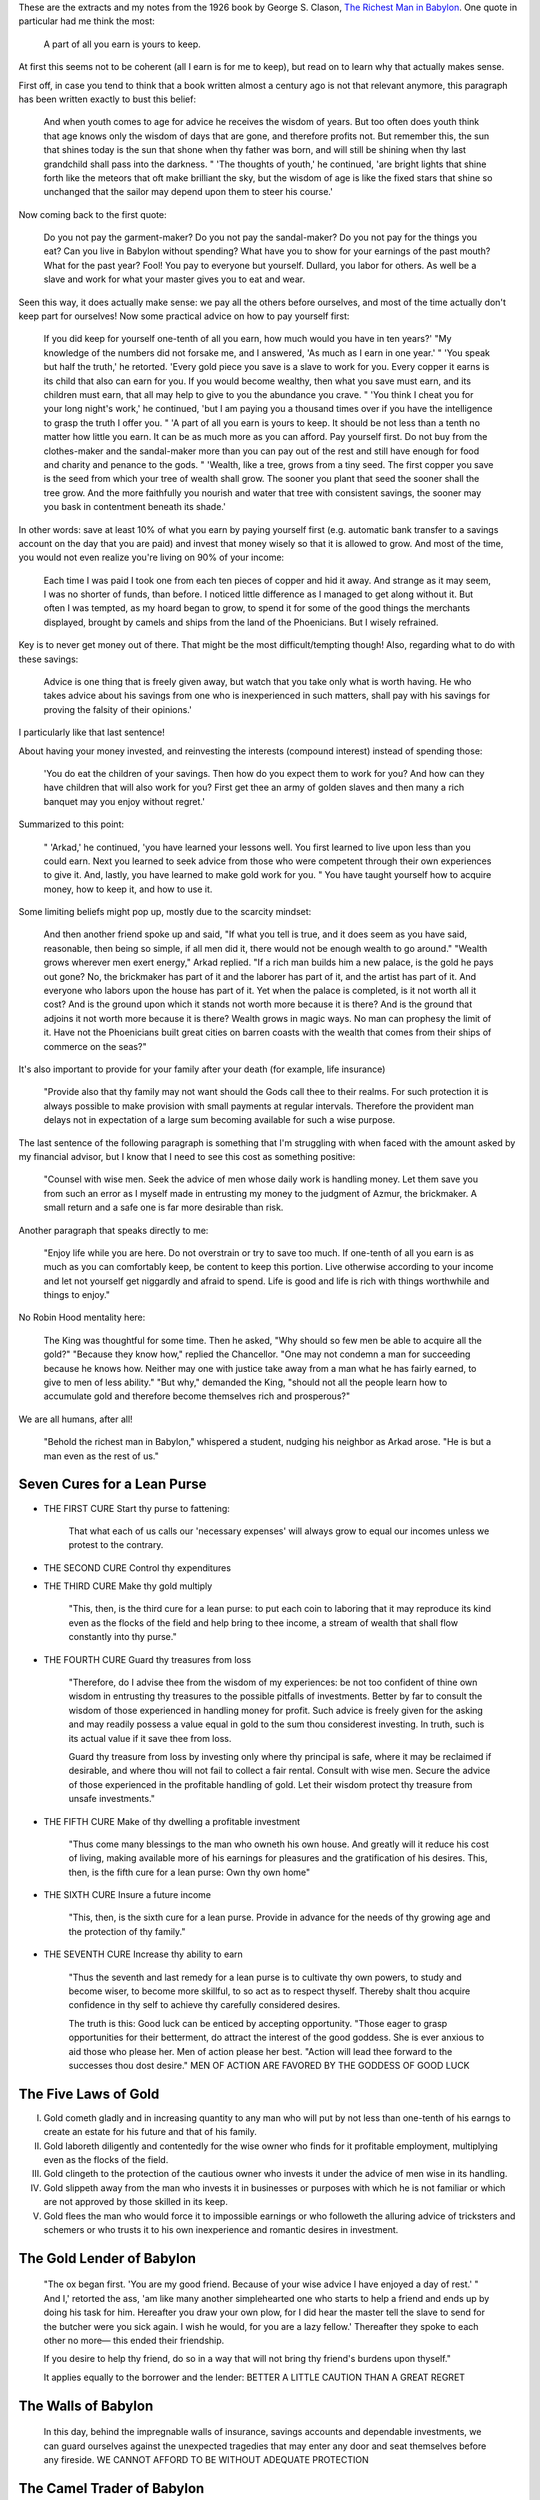 .. title: The Richest Man in Babylon
.. slug: the-richest-man-in-babylon
.. date: 2015-12-29
.. tags: books,review,growth,self development,money
.. category:
.. link:
.. description:
.. type: text

These are the extracts and my notes from the 1926 book by George S. Clason, `The Richest Man in Babylon <https://en.wikipedia.org/wiki/The_Richest_Man_in_Babylon_%28book%29>`_. One quote in particular had me think the most:

  A part of all you earn is yours to keep.

At first this seems not to be coherent (all I earn is for me to keep), but read on to learn why that actually makes sense.

.. TEASER_END

First off, in case you tend to think that a book written almost a century ago is not that relevant anymore, this paragraph has been written exactly to bust this belief:

  And when youth comes to age for advice he receives the wisdom of years. But too often does youth think that age knows only the wisdom of days that are gone, and therefore profits not. But remember this, the sun that shines today is the sun that shone when thy father was born, and will still be shining when thy last grandchild shall pass into the darkness. " 'The thoughts of youth,' he continued, 'are bright lights that shine forth like the meteors that oft make brilliant the sky, but the wisdom of age is like the fixed stars that shine so unchanged that the sailor may depend upon them to steer his course.'

Now coming back to the first quote:

  Do you not pay the garment-maker? Do you not pay the sandal-maker? Do you not pay for the things you eat? Can you live in Babylon without spending? What have you to show for your earnings of the past mouth? What for the past year? Fool! You pay to everyone but yourself. Dullard, you labor for others. As well be a slave and work for what your master gives you to eat and wear.

Seen this way, it does actually make sense: we pay all the others before ourselves, and most of the time actually don't keep part for ourselves! Now some practical advice on how to pay yourself first:

  If you did keep for yourself one-tenth of all you earn, how much would you have in ten years?' "My knowledge of the numbers did not forsake me, and I answered, 'As much as I earn in one year.' " 'You speak but half the truth,' he retorted. 'Every gold piece you save is a slave to work for you. Every copper it earns is its child that also can earn for you. If you would become wealthy, then what you save must earn, and its children must earn, that all may help to give to you the abundance you crave. " 'You think I cheat you for your long night's work,' he continued, 'but I am paying you a thousand times over if you have the intelligence to grasp the truth I offer you. " 'A part of all you earn is yours to keep. It should be not less than a tenth no matter how little you earn. It can be as much more as you can afford. Pay yourself first. Do not buy from the clothes-maker and the sandal-maker more than you can pay out of the rest and still have enough for food and charity and penance to the gods. " 'Wealth, like a tree, grows from a tiny seed. The first copper you save is the seed from which your tree of wealth shall grow. The sooner you plant that seed the sooner shall the tree grow. And the more faithfully you nourish and water that tree with consistent savings, the sooner may you bask in contentment beneath its shade.'

In other words: save at least 10% of what you earn by paying yourself first (e.g. automatic bank transfer to a savings account on the day that you are paid) and invest that money wisely so that it is allowed to grow. And most of the time, you would not even realize you're living on 90% of your income:

  Each time I was paid I took one from each ten pieces of copper and hid it away. And strange as it may seem, I was no shorter of funds, than before. I noticed little difference as I managed to get along without it. But often I was tempted, as my hoard began to grow, to spend it for some of the good things the merchants displayed, brought by camels and ships from the land of the Phoenicians. But I wisely refrained.

Key is to never get money out of there. That might be the most difficult/tempting though! Also, regarding what to do with these savings:

  Advice is one thing that is freely given away, but watch that you take only what is worth having. He who takes advice about his savings from one who is inexperienced in such matters, shall pay with his savings for proving the falsity of their opinions.'

I particularly like that last sentence!

About having your money invested, and reinvesting the interests (compound interest) instead of spending those:

  'You do eat the children of your savings. Then how do you expect them to work for you? And how can they have children that will also work for you? First get thee an army of golden slaves and then many a rich banquet may you enjoy without regret.'

Summarized to this point:

  " 'Arkad,' he continued, 'you have learned your lessons well. You first learned to live upon less than you could earn. Next you learned to seek advice from those who were competent through their own experiences to give it. And, lastly, you have learned to make gold work for you. " You have taught yourself how to acquire money, how to keep it, and how to use it.

Some limiting beliefs might pop up, mostly due to the scarcity mindset:

  And then another friend spoke up and said, "If what you tell is true, and it does seem as you have said, reasonable, then being so simple, if all men did it, there would not be enough wealth to go around." "Wealth grows wherever men exert energy," Arkad replied. "If a rich man builds him a new palace, is the gold he pays out gone? No, the brickmaker has part of it and the laborer has part of it, and the artist has part of it. And everyone who labors upon the house has part of it. Yet when the palace is completed, is it not worth all it cost? And is the ground upon which it stands not worth more because it is there? And is the ground that adjoins it not worth more because it is there? Wealth grows in magic ways. No man can prophesy the limit of it. Have not the Phoenicians built great cities on barren coasts with the wealth that comes from their ships of commerce on the seas?"

It's also important to provide for your family after your death (for example, life insurance)

  "Provide also that thy family may not want should the Gods call thee to their realms. For such protection it is always possible to make provision with small payments at regular intervals. Therefore the provident man delays not in expectation of a large sum becoming available for such a wise purpose.

The last sentence of the following paragraph is something that I'm struggling with when faced with the amount asked by my financial advisor, but I know that I need to see this cost as something positive:

  "Counsel with wise men. Seek the advice of men whose daily work is handling money. Let them save you from such an error as I myself made in entrusting my money to the judgment of Azmur, the brickmaker. A small return and a safe one is far more desirable than risk.

Another paragraph that speaks directly to me:

  "Enjoy life while you are here. Do not overstrain or try to save too much. If one-tenth of all you earn is as much as you can comfortably keep, be content to keep this portion. Live otherwise according to your income and let not yourself get niggardly and afraid to spend. Life is good and life is rich with things worthwhile and things to enjoy."

No Robin Hood mentality here:

  The King was thoughtful for some time. Then he asked, "Why should so few men be able to acquire all the gold?" "Because they know how," replied the Chancellor. "One may not condemn a man for succeeding because he knows how. Neither may one with justice take away from a man what he has fairly earned, to give to men of less ability." "But why," demanded the King, "should not all the people learn how to accumulate gold and therefore become themselves rich and prosperous?"

We are all humans, after all!

  "Behold the richest man in Babylon," whispered a student, nudging his neighbor as Arkad arose. "He is but a man even as the rest of us."

Seven Cures for a Lean Purse
============================

* THE FIRST CURE Start thy purse to fattening:

   That what each of us calls our 'necessary expenses' will always grow to equal our incomes unless we protest to the contrary.

* THE SECOND CURE Control thy expenditures

* THE THIRD CURE Make thy gold multiply

   "This, then, is the third cure for a lean purse: to put each coin to laboring that it may reproduce its kind even as the flocks of the field and help bring to thee income, a stream of wealth that shall flow constantly into thy purse."

* THE FOURTH CURE Guard thy treasures from loss

   "Therefore, do I advise thee from the wisdom of my experiences: be not too confident of thine own wisdom in entrusting thy treasures to the possible pitfalls of investments. Better by far to consult the wisdom of those experienced in handling money for profit. Such advice is freely given for the asking and may readily possess a value equal in gold to the sum thou considerest investing. In truth, such is its actual value if it save thee from loss.

   Guard thy treasure from loss by investing only where thy principal is safe, where it may be reclaimed if desirable, and where thou will not fail to collect a fair rental. Consult with wise men. Secure the advice of those experienced in the profitable handling of gold. Let their wisdom protect thy treasure from unsafe investments."


* THE FIFTH CURE Make of thy dwelling a profitable investment

   "Thus come many blessings to the man who owneth his own house. And greatly will it reduce his cost of living, making available more of his earnings for pleasures and the gratification of his desires. This, then, is the fifth cure for a lean purse: Own thy own home"

* THE SIXTH CURE Insure a future income

   "This, then, is the sixth cure for a lean purse. Provide in advance for the needs of thy growing age and the protection of thy family."

* THE SEVENTH CURE Increase thy ability to earn

   "Thus the seventh and last remedy for a lean purse is to cultivate thy own powers, to study and become wiser, to become more skillful, to so act as to respect thyself. Thereby shalt thou acquire confidence in thy self to achieve thy carefully considered desires.

   The truth is this: Good luck can be enticed by accepting opportunity. "Those eager to grasp opportunities for their betterment, do attract the interest of the good goddess. She is ever anxious to aid those who please her. Men of action please her best. "Action will lead thee forward to the successes thou dost desire." MEN OF ACTION ARE FAVORED BY THE GODDESS OF GOOD LUCK


The Five Laws of Gold
=====================

I. Gold cometh gladly and in increasing quantity to any man who will put by not less than one-tenth of his earngs to create an  estate for his future and that of his family.
II. Gold laboreth diligently and contentedly for the wise owner who finds for it profitable employment, multiplying even as the flocks of the field.
III. Gold clingeth to the protection of the cautious owner who invests it under the advice of men wise in its handling.
IV. Gold slippeth away from the man who invests it in businesses or purposes with which he is not familiar or which are not approved by those skilled in its keep.
V. Gold flees the man who would force it to impossible earnings or who followeth the alluring advice of tricksters and schemers or who trusts it to his own inexperience and romantic desires in investment.


The Gold Lender of Babylon
==========================

  "The ox began first. 'You are my good friend. Because of your wise advice I have enjoyed a day of rest.' " And I,' retorted the ass, 'am like many another simplehearted one who starts to help a friend and ends up by doing his task for him. Hereafter you draw your own plow, for I did hear the master tell the slave to send for the butcher were you sick again. I wish he would, for you are a lazy fellow.' Thereafter they spoke to each other no more— this ended their friendship.


  If you desire to help thy friend, do so in a way that will not bring thy friend's burdens upon thyself."


  It applies equally to the borrower and the lender: BETTER A LITTLE CAUTION THAN A GREAT REGRET

The Walls of Babylon
====================

  In this day, behind the impregnable walls of insurance, savings accounts and dependable investments, we can guard ourselves against the unexpected tragedies that may enter any door and seat themselves before any fireside. WE CANNOT AFFORD TO BE WITHOUT ADEQUATE PROTECTION


The Camel Trader of Babylon
===========================

  "Being young and without experience I did not know that he who spends more than he earns is sowing the winds of needless self-indulgence from which he is sure to reap the whirlwinds of trouble and humiliation.


  WHERE THE DETERMINATION IS, THE WAY CAN BE FOUND

Plan to get out of debt:

  This plan includeth three purposes which are my hope and desire.

  First, the plan doth provide for my future prosperity. Therefore one-tenth of all I earn shall be set aside as my own to keep. For Mathon speaketh wisely when he saith: "That man who keepeth in his purse both gold and silver that he need not spend is good to his family and loyal to his king. "The man who hath but a few coppers in his purse is indifferent to his family and indifferent to his king. "But the man who hath naught in his purse is unkind to his family and is disloyal to his king, for his own heart is bitter. "Therefore, the man who wisheth to achieve must have coin that he may keep to jingle in his purse, that he have in his heart love for his family and loyalty to his king."

  Second, the plan doth provide that I shall support and clothe my good wife who hath returned to me with loyalty from the house of her father. For Mathon doth say that to take good care of a faithful wife putteth self-respect into the heart of a man and addeth strength and determination to his purposes. Therefore seven-tenths of all I earn shall be used to provide a home, clothes to wear, and food to eat, with a bit extra to spend, that our lives be not lacking in pleasure and enjoyment. But he doth further enjoin the greatest care that we spend not greater than seven-tenths of what I earn for these worthy purposes. Herein lieth the success of the plan. I must live upon this portion and never use more nor buy what I may not pay for out of this portion.

  Third, the plan doth provide that out of my earnings my debts shall be paid. Therefore each time the moon is full, two-tenths of all I have earned shall be divided honorably and fairly among those who have trusted me and to whom I am indebted. Thus in due time will all my indebtedness be surely paid. Therefore, do I here engrave the name of every man to whom I am indebted and the honest amount of my debt.
